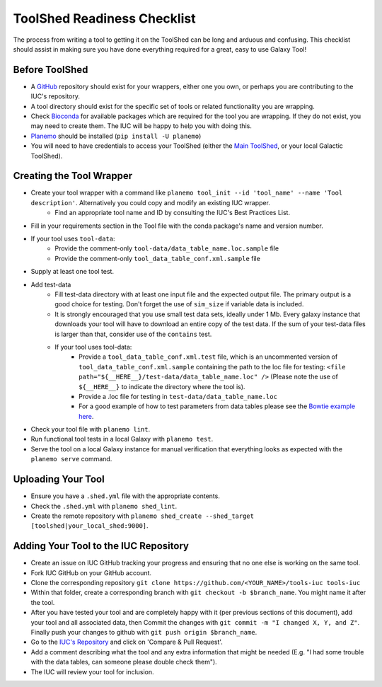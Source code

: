 ToolShed Readiness Checklist
============================

The process from writing a tool to getting it on the ToolShed can be long and
arduous and confusing. This checklist should assist in making sure you have
done everything required for a great, easy to use Galaxy Tool!

Before ToolShed
---------------

- A `GitHub <https://github.com/>`__ repository should exist for your wrappers, either one you own, or perhaps you are contributing to the IUC's repository.
- A tool directory should exist for the specific set of tools or related
  functionality you are wrapping.
- Check `Bioconda <https://bioconda.github.io/>`__ for available packages which are required for the tool you are wrapping. If they do not exist, you may need to create them. The IUC will
  be happy to help you with doing this.
- `Planemo <http://planemo.readthedocs.io/en/latest/readme.html>`__ should be installed (``pip install -U planemo``)
- You will need to have credentials to access your ToolShed (either the `Main
  ToolShed <https://toolshed.g2.bx.psu.edu/>`__, or your local Galactic ToolShed).

Creating the Tool Wrapper
-------------------------

- Create your tool wrapper with a command like ``planemo tool_init --id 'tool_name' --name 'Tool description'``. Alternatively you could copy and modify an existing IUC wrapper.
    - Find an appropriate tool name and ID by consulting the IUC's Best Practices List.
- Fill in your requirements section in the Tool file with the conda package's name and version number.
- If your tool uses ``tool-data``:
    - Provide the comment-only ``tool-data/data_table_name.loc.sample`` file
    - Provide the comment-only ``tool_data_table_conf.xml.sample`` file
- Supply at least one tool test.
- Add test-data
    - Fill test-data directory with at least one input file and the expected
      output file. The primary output is a good choice for testing. Don't
      forget the use of ``sim_size`` if variable data is included.
    - It is strongly encouraged that you use small test data sets, ideally
      under 1 Mb. Every galaxy instance that downloads your tool will
      have to download an entire copy of the test data. If the sum of your
      test-data files is larger than that, consider use of the ``contains``
      test.
    - If your tool uses tool-data: 
        - Provide a ``tool_data_table_conf.xml.test`` file, which is an uncommented version of ``tool_data_table_conf.xml.sample`` containing the path to the loc file for testing: ``<file path="${__HERE__}/test-data/data_table_name.loc" />``
          (Please note the use of ``${__HERE__}`` to indicate the directory where the tool is).
        - Provide a .loc file for testing in ``test-data/data_table_name.loc``
        - For a good example of how to test parameters from data tables please see the `Bowtie example here <https://github.com/galaxyproject/tools-devteam/tree/master/tools/bowtie_wrappers>`__.
- Check your tool file with ``planemo lint``.
- Run functional tool tests in a local Galaxy with ``planemo test``.
- Serve the tool on a local Galaxy instance for manual verification that everything looks as expected with the ``planemo serve`` command.

Uploading Your Tool
-------------------

- Ensure you have a ``.shed.yml`` file with the appropriate contents.
- Check the ``.shed.yml`` with ``planemo shed_lint``.
- Create the remote repository with ``planemo shed_create --shed_target [toolshed|your_local_shed:9000]``.

Adding Your Tool to the IUC Repository
--------------------------------------

- Create an issue on IUC GitHub tracking your progress and ensuring that no one else is working on the same tool.
- Fork IUC GitHub on your GitHub account.
- Clone the corresponding repository ``git clone https://github.com/<YOUR_NAME>/tools-iuc tools-iuc``
- Within that folder, create a corresponding branch with ``git checkout -b
  $branch_name``. You might name it after the tool.
- After you have tested your tool and are completely happy with it (per
  previous sections of this document), add your tool and all associated data,
  then Commit the changes with ``git commit -m "I changed X, Y, and Z"``. Finally push your changes to github with ``git push origin $branch_name``.
- Go to the `IUC's Repository <https://github.com/galaxyproject/tools-iuc>`__ and click on 'Compare & Pull Request'.
- Add a comment describing what the tool and any extra information that might
  be needed (E.g. "I had some trouble with the data tables, can someone please
  double check them").
- The IUC will review your tool for inclusion.
